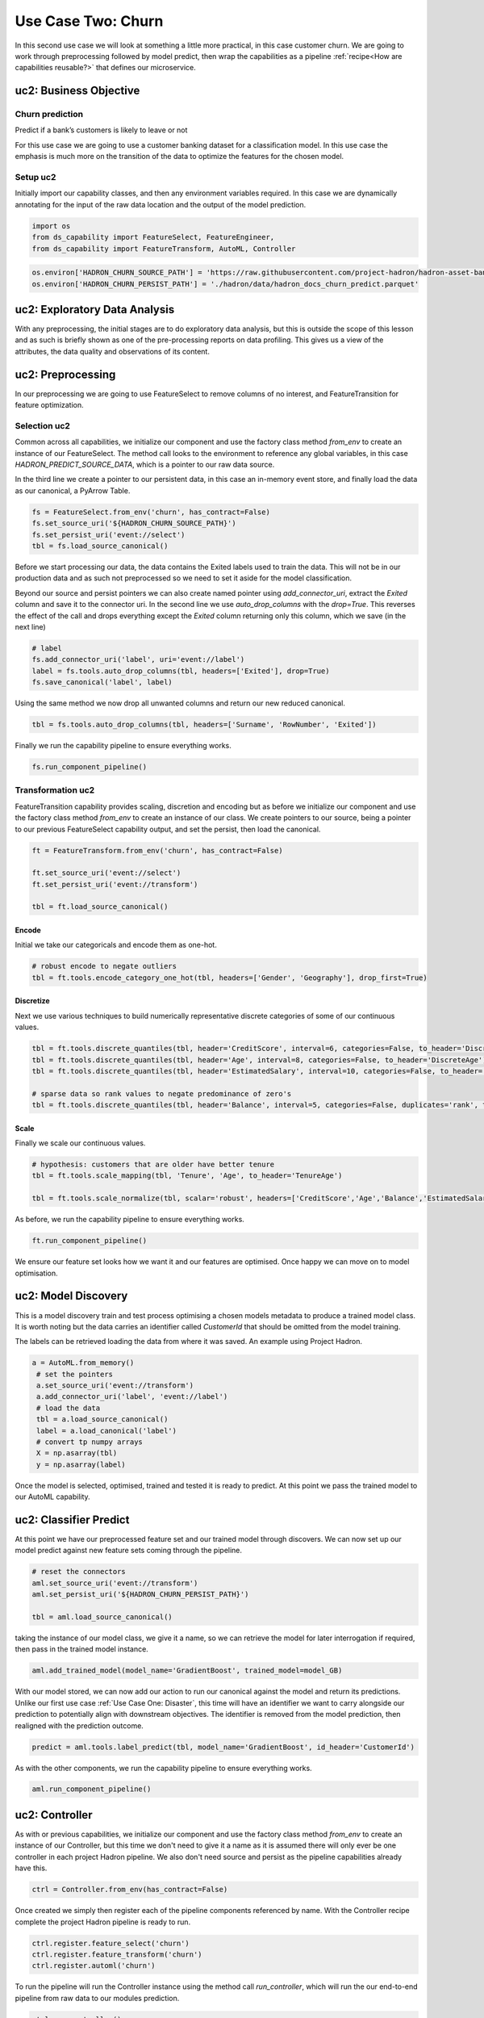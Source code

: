 Use Case Two: Churn
===================

In this second use case we will look at something a little more practical, in this case
customer churn. We are going to work through preprocessing followed by model predict,
then wrap the capabilities as a pipeline :ref:`recipe<How are capabilities reusable?>`
that defines our microservice.

uc2: Business Objective
-----------------------

Churn prediction
~~~~~~~~~~~~~~~~

Predict if a bank’s customers is likely to leave or not

For this use case we are going to use a customer banking dataset for a classification
model. In this use case the emphasis is much more on the transition of the data to
optimize the features for the chosen model.

Setup uc2
~~~~~~~~~

Initially import our capability classes, and then any environment variables required. In this
case we are dynamically annotating for the input of the raw data location and the output of the
model prediction.

.. code-block::  python

    import os
    from ds_capability import FeatureSelect, FeatureEngineer,
    from ds_capability import FeatureTransform, AutoML, Controller

.. code-block::  python

    os.environ['HADRON_CHURN_SOURCE_PATH'] = 'https://raw.githubusercontent.com/project-hadron/hadron-asset-bank/master/datasets/toy_sample/churn.csv'
    os.environ['HADRON_CHURN_PERSIST_PATH'] = './hadron/data/hadron_docs_churn_predict.parquet'

uc2: Exploratory Data Analysis
------------------------------

With any preprocessing, the initial stages are to do exploratory data analysis, but this
is outside the scope of this lesson and as such is briefly shown as one of the
pre-processing reports on data profiling. This gives us a view of the attributes, the
data quality and observations of its content.

.. image:: /source/_images/quick_start/qs_use_case_2_dictionary.png
  :align: center
  :width: 700

uc2: Preprocessing
------------------

In our preprocessing we are going to use FeatureSelect to remove columns of no interest,
and FeatureTransition for feature optimization.

Selection uc2
~~~~~~~~~~~~~

Common across all capabilities, we initialize our component and use the factory class method
`from_env` to create an instance of our FeatureSelect. The method call looks to the environment
to reference any global variables, in this case `HADRON_PREDICT_SOURCE_DATA`, which is a pointer
to our raw data source.

In the third line we create a pointer to our persistent data, in this case an in-memory event
store, and finally load the data as our canonical, a PyArrow Table.

.. code-block::  python

    fs = FeatureSelect.from_env('churn', has_contract=False)
    fs.set_source_uri('${HADRON_CHURN_SOURCE_PATH}')
    fs.set_persist_uri('event://select')
    tbl = fs.load_source_canonical()

Before we start processing our data, the data contains the Exited labels used to train the data.
This will not be in our production data and as such not preprocessed so we need to set it aside
for the model classification.

Beyond our source and persist pointers we can also create named pointer using `add_connector_uri`,
extract the `Exited` column and save it to the connector uri. In the second line we use
`auto_drop_columns` with the `drop=True`. This reverses the effect of the call and drops
everything except the `Exited` column returning only this column, which we save (in the
next line)

.. code-block::  python

    # label
    fs.add_connector_uri('label', uri='event://label')
    label = fs.tools.auto_drop_columns(tbl, headers=['Exited'], drop=True)
    fs.save_canonical('label', label)

Using the same method we now drop all unwanted columns and return our new reduced canonical.

.. code-block::  python

    tbl = fs.tools.auto_drop_columns(tbl, headers=['Surname', 'RowNumber', 'Exited'])

Finally we run the capability pipeline to ensure everything works.

.. code-block::  python

    fs.run_component_pipeline()

Transformation uc2
~~~~~~~~~~~~~~~~~~

FeatureTransition capability provides scaling, discretion and encoding but as before
we initialize our component and use the factory class method `from_env` to create an
instance of our class. We create pointers to our source, being a pointer to our previous
FeatureSelect capability output, and set the persist, then load the canonical.

.. code-block::  python

    ft = FeatureTransform.from_env('churn', has_contract=False)
    
    ft.set_source_uri('event://select')
    ft.set_persist_uri('event://transform')
    
    tbl = ft.load_source_canonical()

Encode
^^^^^^

Initial we take our categoricals and encode them as one-hot.

.. code-block::  python

    # robust encode to negate outliers
    tbl = ft.tools.encode_category_one_hot(tbl, headers=['Gender', 'Geography'], drop_first=True)

Discretize
^^^^^^^^^^

Next we use various techniques to build numerically representative discrete categories of
some of our continuous values.

.. code-block::  python

    tbl = ft.tools.discrete_quantiles(tbl, header='CreditScore', interval=6, categories=False, to_header='DiscreteCredit')
    tbl = ft.tools.discrete_quantiles(tbl, header='Age', interval=8, categories=False, to_header='DiscreteAge')
    tbl = ft.tools.discrete_quantiles(tbl, header='EstimatedSalary', interval=10, categories=False, to_header='DiscreteSalary')
    
    # sparse data so rank values to negate predominance of zero's
    tbl = ft.tools.discrete_quantiles(tbl, header='Balance', interval=5, categories=False, duplicates='rank', to_header='DiscreteBalance')

Scale
^^^^^

Finally we scale our continuous values.

.. code-block::  python

    # hypothesis: customers that are older have better tenure
    tbl = ft.tools.scale_mapping(tbl, 'Tenure', 'Age', to_header='TenureAge')
    
    tbl = ft.tools.scale_normalize(tbl, scalar='robust', headers=['CreditScore','Age','Balance','EstimatedSalary','TenureAge'])

As before, we run the capability pipeline to ensure everything works.

.. code-block::  python

    ft.run_component_pipeline()

We ensure our feature set looks how we want it and our features are optimised. Once happy
we can move on to model optimisation.

uc2: Model Discovery
--------------------

This is a model discovery train and test process optimising a chosen models metadata to
produce a trained model class. It is worth noting but the data carries an identifier
called `CustomerId` that should be omitted from the model training.

The labels can be retrieved loading the data from where it was saved. An example using Project
Hadron.

.. code-block::  python

   a = AutoML.from_memory()
    # set the pointers
    a.set_source_uri('event://transform')
    a.add_connector_uri('label', 'event://label')
    # load the data
    tbl = a.load_source_canonical()
    label = a.load_canonical('label')
    # convert tp numpy arrays
    X = np.asarray(tbl)
    y = np.asarray(label)

Once the model is selected, optimised, trained and tested it is ready to predict. At this point
we pass the trained model to our AutoML capability.

uc2: Classifier Predict
-----------------------
At this point we have our preprocessed feature set and our trained model through discovers.
We can now set up our model predict against new feature sets coming through the pipeline.

.. code-block::  python

    # reset the connectors
    aml.set_source_uri('event://transform')
    aml.set_persist_uri('${HADRON_CHURN_PERSIST_PATH}')
    
    tbl = aml.load_source_canonical()

taking the instance of our model class, we give it a name, so we can retrieve the model
for later interrogation if required, then pass in the trained model instance.

.. code-block::  python

    aml.add_trained_model(model_name='GradientBoost', trained_model=model_GB)

With our model stored, we can now add our action to run our canonical against the model
and return its predictions. Unlike our first use case :ref:`Use Case One: Disaster`, this
time will have an identifier we want to carry alongside our prediction to potentially
align with downstream objectives. The identifier is removed from the model prediction,
then realigned with the prediction outcome.

.. code-block::  python

    predict = aml.tools.label_predict(tbl, model_name='GradientBoost', id_header='CustomerId')

As with the other components, we run the capability pipeline to ensure everything works.

.. code-block::  python

    aml.run_component_pipeline()

uc2: Controller
---------------

As with or previous capabilities, we initialize our component and use the factory class method
`from_env` to create an instance of our Controller, but this time we don't need to give it a name
as it is assumed there will only ever be one controller in each project Hadron pipeline. We
also don't need source and persist as the pipeline capabilities already have this.

.. code-block::  python

    ctrl = Controller.from_env(has_contract=False)

Once created we simply then register each of the pipeline components referenced by name. With the
Controller recipe complete the project Hadron pipeline is ready to run.

.. code-block::  python

    ctrl.register.feature_select('churn')
    ctrl.register.feature_transform('churn')
    ctrl.register.automl('churn')

To run the pipeline will run the Controller instance using the method call `run_controller`,
which will run the our end-to-end pipeline from raw data to our modules prediction.

.. code-block::  python

    ctrl.run_controller()

Review Run uc2
~~~~~~~~~~~~~~

We can review our results by loading the AutoML output canonical. Notice we now include
the `CustomerId` aligned with the prediction result.

.. code-block::  python

    AutoML.from_env('churn').load_persist_canonical()


.. parsed-literal::

    pyarrow.Table
    CustomerId: int64
    predict: int64
    ----
    CustomerId: [[15634602,15647311,15619304,15701354,15737888,...,15606229,15569892,15584532,15682355,15628319]]
    predict: [[0,0,1,0,0,...,0,0,0,0,0]]

uc2: Summary
------------

At this point we have

* Performed Exploratory Data Analysis(EDA) to gain more clear insights of the data.
* Completed Data Preprocessing to produce a set of capability recipes to optimize the
  features of interest to a model algorithm.
* Build, train and tested a model to select the best performance for our requirements.
* Save the trained model for prediction retrieval in our AutoML capability.
* Make Predictions using our model, aligned to our chosen identifier.
* Created a capability pipeline of our preprocessing and model predict.

The next step will be to run the re-usable project Hadron pipeline with
representative synthetic data.




